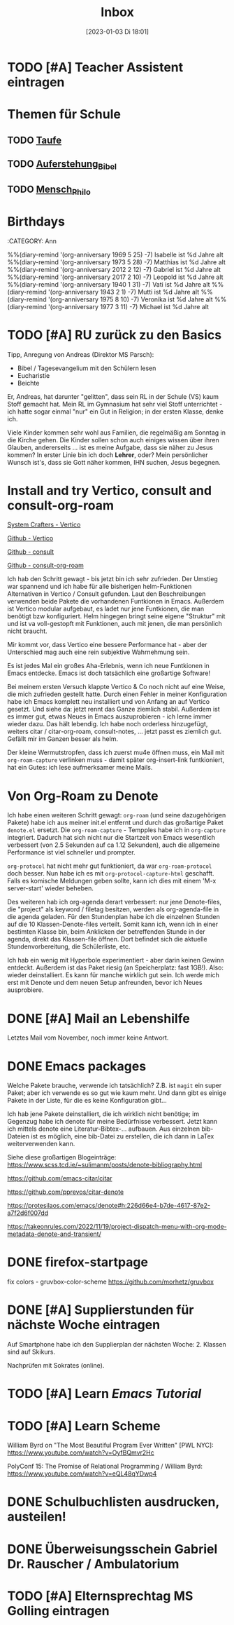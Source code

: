 #+title:      Inbox
#+date:       [2023-01-03 Di 18:01]
#+filetags:   :Project:
#+identifier: 20230103T180136
#+CATEGORY: inbox

* TODO [#A] Teacher Assistent eintragen

* Themen für Schule 
** TODO [[id:93706478-1abf-4183-9a09-a0b14795bc8c][Taufe]]

** TODO [[id:cf52e625-c3eb-4c05-b1a2-c04a796c6a36][Auferstehung_Bibel]]

** TODO [[id:e385af86-339e-406c-a149-f5728cbfd8e2][Mensch_Philo]]


* Birthdays
:ROPERTIES:
:CATEGORY: Ann
:END:
%%(diary-remind '(org-anniversary 1969  5 25) -7) Isabelle ist %d Jahre alt
%%(diary-remind '(org-anniversary 1973  5 28) -7) Matthias ist %d Jahre alt
%%(diary-remind '(org-anniversary 2012  2 12) -7) Gabriel ist %d Jahre alt
%%(diary-remind '(org-anniversary 2017  2 10) -7) Leopold ist %d Jahre alt
%%(diary-remind '(org-anniversary 1940  1 31) -7) Vati ist %d Jahre alt
%%(diary-remind '(org-anniversary 1943  2 1) -7) Mutti ist %d Jahre alt
%%(diary-remind '(org-anniversary 1975  8 10) -7) Veronika ist %d Jahre alt
%%(diary-remind '(org-anniversary 1977  3 11) -7) Michael ist %d Jahre alt

* TODO [#A] RU zurück zu den Basics

Tipp, Anregung von Andreas (Direktor MS Parsch):
- Bibel / Tagesevangelium mit den Schülern lesen
- Eucharistie
- Beichte

Er, Andreas, hat darunter "gelitten", dass sein RL in der Schule (VS) kaum Stoff gemacht hat. Mein RL im Gymnasium hat sehr viel Stoff unterrichtet - ich hatte sogar einmal "nur" ein Gut in Religion; in der ersten Klasse, denke ich.

Viele Kinder kommen sehr wohl aus Familien, die regelmäßig am Sonntag in die Kirche gehen. Die Kinder sollen schon auch einiges wissen über ihren Glauben, andererseits ... ist es meine Aufgabe, dass sie näher zu Jesus kommen? In erster Linie bin ich doch *Lehrer*, oder? Mein persönlicher Wunsch ist's, dass sie Gott näher kommen, IHN suchen, Jesus begegnen. 

* Install and try Vertico, consult and consult-org-roam

[[https://systemcrafters.cc/emacs-tips/streamline-completions-with-vertico/][System Crafters - Vertico]]

[[https://github.com/minad/vertico][Github - Vertico]]

[[https://github.com/minad/consult][Github - consult]]

[[https://github.com/jgru/consult-org-roam][Github - consult-org-roam]]

Ich hab den Schritt gewagt - bis jetzt bin ich sehr zufrieden. Der Umstieg war spannend und ich habe für alle bisherigen helm-Funktionen Alternativen in Vertico / Consult gefunden. Laut den Beschreibungen verwenden beide Pakete die vorhandenen Funtkionen in Emacs. Außerdem ist Vertico modular aufgebaut, es ladet nur jene Funtkionen, die man benötigt bzw konfiguriert. Helm hingegen bringt seine eigene "Struktur" mit und ist va voll-gestopft mit Funktionen, auch mit jenen, die man persönlich nicht braucht.

Mir kommt vor, dass Vertico eine bessere Performance hat - aber der Unterschied mag auch eine rein subjektive Wahrnehmung sein.

Es ist jedes Mal ein großes Aha-Erlebnis, wenn ich neue Funtkionen in Emacs entdecke. Emacs ist doch tatsächlich eine großartige Software!

Bei meinem ersten Versuch klappte Vertico & Co noch nicht auf eine Weise, die mich zufrieden gestellt hatte. Durch einen Fehler in meiner Konfiguration habe ich Emacs komplett neu installiert und von Anfang an auf Vertico gesetzt. Und siehe da: jetzt rennt das Ganze ziemlich stabil. Außerdem ist es immer gut, etwas Neues in Emacs auszuprobieren - ich lerne immer wieder dazu. Das hält lebendig. Ich habe noch orderless hinzugefügt, weiters citar / citar-org-roam, consult-notes, ... jetzt passt es ziemlich gut. Gefällt mir im Ganzen besser als helm.

Der kleine Wermutstropfen, dass ich zuerst mu4e öffnen muss, ein Mail mit =org-roam-capture= verlinken muss - damit später org-insert-link funtkioniert, hat ein Gutes: ich lese aufmerksamer meine Mails.

* Von Org-Roam zu Denote

Ich habe einen weiteren Schritt gewagt: =org-roam= (und seine dazugehörigen Pakete) habe ich aus meiner init.el entfernt und durch das großartige Paket =denote.el= ersetzt. Die =org-roam-capture= - Tempples habe ich in =org-capture= integriert. Dadurch hat sich nicht nur die Startzeit von Emacs wesentlich verbessert (von 2.5 Sekunden auf ca 1.12 Sekunden), auch die allgemeine Performance ist viel schneller und prompter.

=org-protocol= hat nicht mehr gut funktioniert, da war =org-roam-protocol= doch besser. Nun habe ich es mit =org-protocol-capture-html= geschafft. Falls es komische Meldungen geben sollte, kann ich dies mit einem 'M-x server-start' wieder beheben.

Des weiteren hab ich org-agenda derart verbessert: nur jene Denote-files, die "project" als keyword / filetag besitzen, werden als org-agenda-file in die agenda geladen. Für den Stundenplan habe ich die einzelnen Stunden auf die 10 Klassen-Denote-files verteilt. Somit kann ich, wenn ich in einer bestimten Klasse bin, beim Anklicken der betreffenden Stunde in der agenda, direkt das Klassen-file öffnen. Dort befindet sich die aktuelle Stundenvorbereitung, die Schülerliste, etc. 

Ich hab ein wenig mit Hyperbole experimentiert - aber darin keinen Gewinn entdeckt. Außerdem ist das Paket riesig (an Speicherplatz: fast 1GB!). Also: wieder deinstalliert. Es kann für manche wirklich gut sein. Ich werde mich erst mit Denote und dem neuen Setup anfreunden, bevor ich Neues ausprobiere.

* DONE [#A] Mail an Lebenshilfe
CLOSED: [2023-01-12 Do 21:13] DEADLINE: <2023-01-11 Mi 11:30>
:LOGBOOK:
- State "DONE"       from "TODO"       [2023-01-12 Do 21:13]
:END:

Letztes Mail vom November, noch immer keine Antwort.

* DONE Emacs packages
CLOSED: [2023-01-23 Mo 07:37] DEADLINE: <2023-01-17 Di 19:00>
:LOGBOOK:
- State "DONE"       from "TODO"       [2023-01-23 Mo 07:37]
:END:

Welche Pakete brauche, verwende ich tatsächlich? Z.B. ist =magit= ein super Paket; aber ich verwende es so gut wie kaum mehr. Und dann gibt es einige Pakete in der Liste, für die es keine Konfiguration gibt...

Ich hab jene Pakete deinstalliert, die ich wirklich nicht benötige; im Gegenzug habe ich denote für meine Bedürfnisse verbessert. Jetzt kann ich mittels denote eine Literatur-Bibtex-... aufbauen. Aus einzelnen bib-Dateien ist es möglich, eine bib-Datei zu erstellen, die ich dann in LaTex weiterverwenden kann.

Siehe diese großartigen Blogeinträge:
[[https://www.scss.tcd.ie/~sulimanm/posts/denote-bibliography.html]]

[[https://github.com/emacs-citar/citar]]

[[https://github.com/pprevos/citar-denote]]

[[https://protesilaos.com/emacs/denote#h:226d66e4-b7de-4617-87e2-a7f2d6f007dd]]

[[https://takeonrules.com/2022/11/19/project-dispatch-menu-with-org-mode-metadata-denote-and-transient/]]

* DONE firefox-startpage
CLOSED: [2023-02-14 Di 08:32] DEADLINE: <2023-02-10 Fr 20:00>
:LOGBOOK:
- State "DONE"       from "TODO"       [2023-02-14 Di 08:32]
:END:

fix colors - gruvbox-color-scheme
[[https://github.com/morhetz/gruvbox]]

* DONE [#A] Supplierstunden für nächste Woche eintragen
CLOSED: [2023-03-14 Di 07:38] DEADLINE: <2023-03-07 Di 19:00>
:LOGBOOK:
- State "DONE"       from "TODO"       [2023-03-14 Di 07:38]
:END:

Auf Smartphone habe ich den Supplierplan der nächsten Woche: 2. Klassen sind auf Skikurs.

Nachprüfen mit Sokrates (online).

* TODO [#A] Learn [[Emacs Tutorial]]
DEADLINE: <2023-03-08 Mi 22:00 +1d>

* TODO [#A] Learn Scheme 

William Byrd on "The Most Beautiful Program Ever Written" [PWL NYC]:
[[https://www.youtube.com/watch?v=OyfBQmvr2Hc]]

PolyConf 15: The Promise of Relational Programming / William Byrd:
[[https://www.youtube.com/watch?v=eQL48qYDwp4]]

* DONE Schulbuchlisten ausdrucken, austeilen!
CLOSED: [2023-03-20 Mo 09:42] DEADLINE: <2023-03-20 Mo 12:00>
:LOGBOOK:
- State "DONE"       from "TODO"       [2023-03-20 Mo 09:42]
:END:

* DONE Überweisungsschein Gabriel Dr. Rauscher / Ambulatorium
CLOSED: [2023-03-20 Mo 09:56] DEADLINE: <2023-03-20 Mo 11:00>
:LOGBOOK:
- State "DONE"       from "TODO"       [2023-03-20 Mo 09:56]
:END:

* TODO [#A] Elternsprechtag MS Golling eintragen
DEADLINE: <2023-03-28 Di 20:00>

